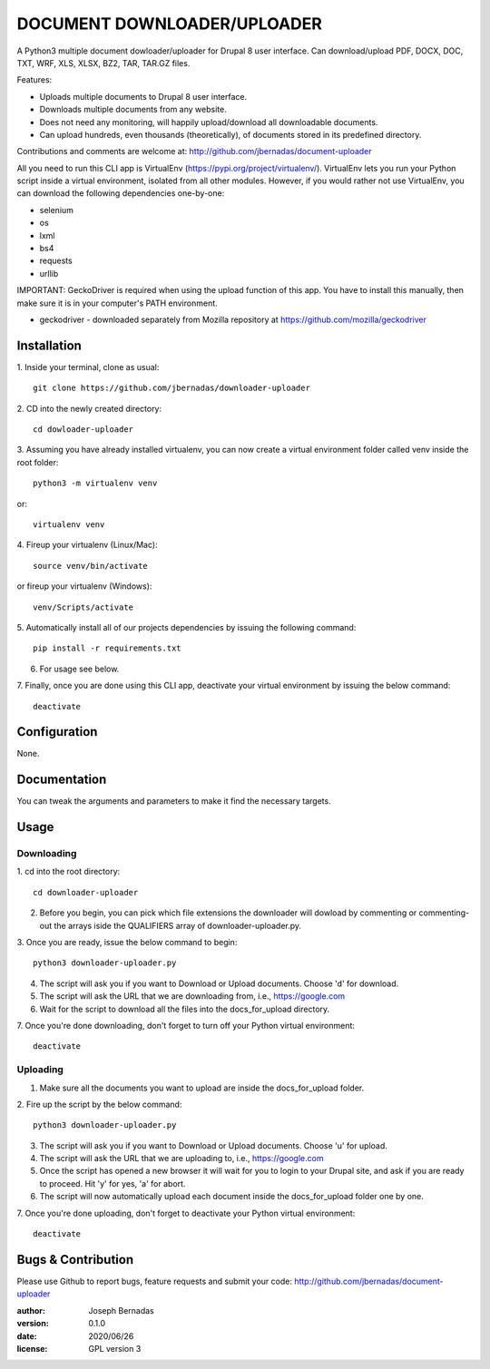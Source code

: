 ============
DOCUMENT DOWNLOADER/UPLOADER
============

A Python3 multiple document dowloader/uploader for Drupal 8 user interface. Can download/upload PDF, DOCX, DOC, TXT, WRF, XLS, XLSX, BZ2, TAR, TAR.GZ files.

Features:

- Uploads multiple documents to Drupal 8 user interface.
- Downloads multiple documents from any website.
- Does not need any monitoring, will happily upload/download all downloadable documents.
- Can upload hundreds, even thousands (theoretically), of documents stored in its predefined directory.

Contributions and comments are welcome at: 
http://github.com/jbernadas/document-uploader

All you need to run this CLI app is VirtualEnv (https://pypi.org/project/virtualenv/). VirtualEnv lets you run your Python script inside a virtual environment, isolated from all other modules. However, if you would rather not use VirtualEnv, you can download the following dependencies one-by-one:

- selenium
- os
- lxml
- bs4
- requests
- urllib

IMPORTANT: GeckoDriver is required when using the upload function of this app. You have to install this manually, then make sure it is in your computer's PATH environment.

- geckodriver - downloaded separately from Mozilla repository at https://github.com/mozilla/geckodriver

Installation
============

1. Inside your terminal, clone as usual:
:: 
  git clone https://github.com/jbernadas/downloader-uploader

2. CD into the newly created directory: 
:: 
  cd dowloader-uploader

3. Assuming you have already installed virtualenv, you can now create a virtual environment folder called venv inside the root folder:
::
  python3 -m virtualenv venv

or:
::
  virtualenv venv

4. Fireup your virtualenv (Linux/Mac):
::
  source venv/bin/activate

or fireup your virtualenv (Windows):
::
  venv/Scripts/activate

5. Automatically install all of our projects dependencies by issuing the following command:
::
  pip install -r requirements.txt

6. For usage see below.

7. Finally, once you are done using this CLI app, deactivate your virtual environment by issuing the below command:
::
  deactivate

Configuration
=============

None.

Documentation
=============

You can tweak the arguments and parameters to make it find the necessary targets.

Usage
=====

Downloading
***********

1. cd into the root directory:
::
  cd downloader-uploader

2. Before you begin, you can pick which file extensions the downloader will dowload by commenting or commenting-out the arrays iside the QUALIFIERS array of downloader-uploader.py.  

3. Once you are ready, issue the below command to begin:
::
  python3 downloader-uploader.py

4. The script will ask you if you want to Download or Upload documents. Choose 'd' for download.
5. The script will ask the URL that we are downloading from, i.e., https://google.com
6. Wait for the script to download all the files into the docs_for_upload directory.
7. Once you're done downloading, don't forget to turn off your Python virtual environment:
::
  deactivate

Uploading
*********
1. Make sure all the documents you want to upload are inside the docs_for_upload folder.

2. Fire up the script by the below command:
::
  python3 downloader-uploader.py

3. The script will ask you if you want to Download or Upload documents. Choose 'u' for upload.
4. The script will ask the URL that we are uploading to, i.e., https://google.com
5. Once the script has opened a new browser it will wait for you to login to your Drupal site, and ask if you are ready to proceed. Hit 'y' for yes, 'a' for abort.
6. The script will now automatically upload each document inside the docs_for_upload folder one by one.
7. Once you're done uploading, don't forget to deactivate your Python virtual environment:
::
  deactivate

Bugs & Contribution
===================

Please use Github to report bugs, feature requests and submit your code:
http://github.com/jbernadas/document-uploader

:author: Joseph Bernadas
:version: 0.1.0
:date: 2020/06/26
:license: GPL version 3
